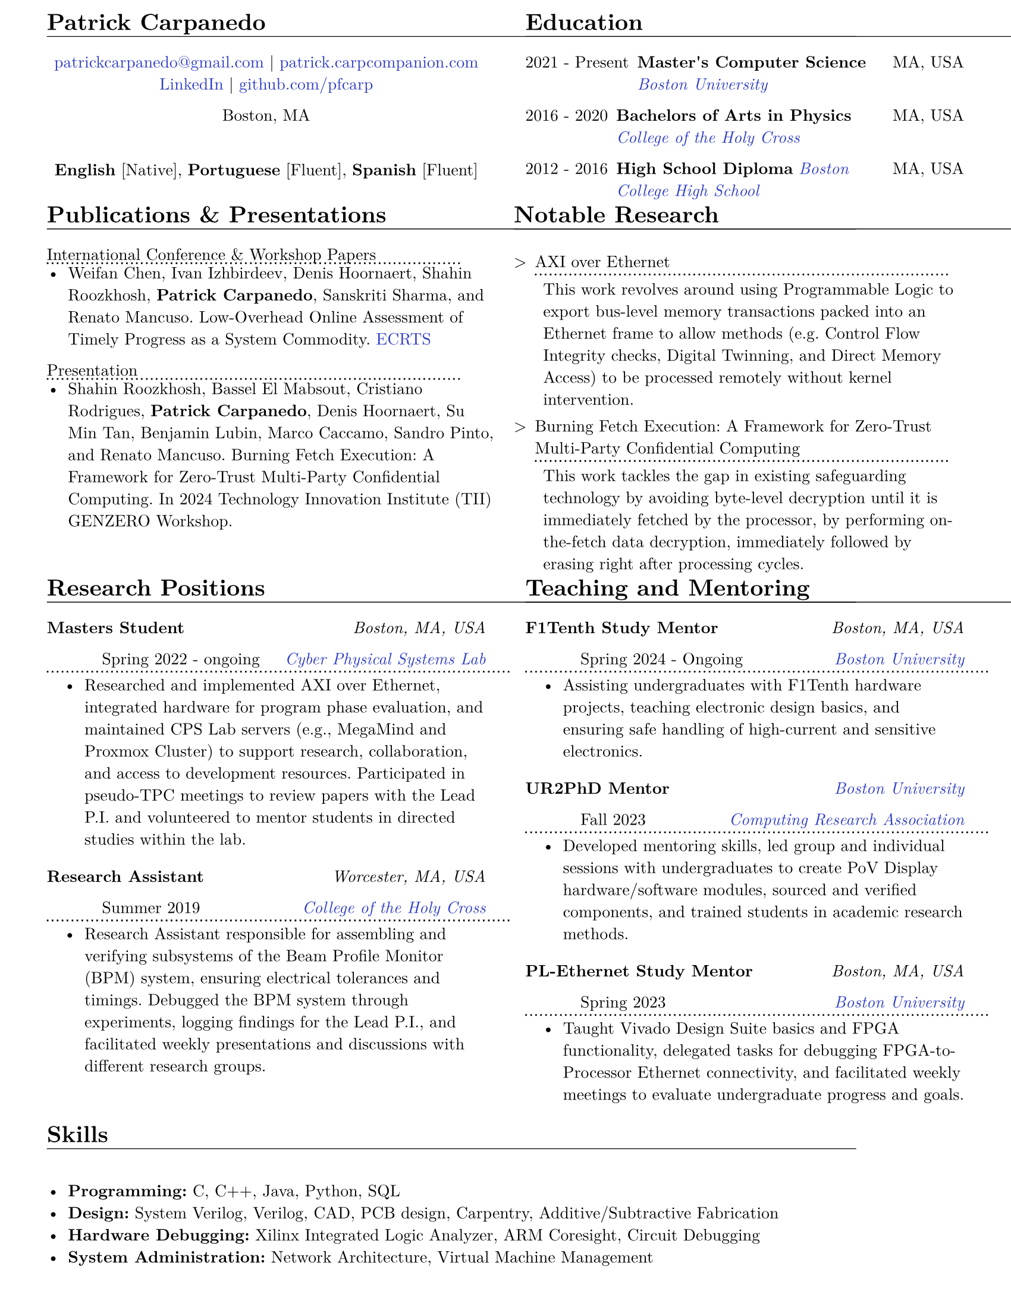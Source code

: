 #let resume(body) = {
  set document(author: "Patrick Carpanedo", title: "CV")
  set page(paper: "us-letter", margin: (x: 10mm, y: 5mm))
  set text(font: "New Computer Modern", size: 10pt)
  body
}


#show heading: it => {
 v(-2mm)
 set text(weight: "bold")
 set block(below: -0.25em)
 block[#it.body #h(2em) #move(dy: -1em)[#line(length: 35em, stroke: 0.5pt)]]
 v(.5mm)
 
}

#let entry(date, institution, role, location, details) = {
  grid(
    columns: (auto, 1fr),
    gutter: .5em,
    align(left,text(weight:"bold",[#role])), align(right, text(style: "italic")[#location])
    
  )
  grid(
    columns: (auto, 1fr),
    gutter: .5em,
    h(10mm),  // indent for the second line
    grid(
      columns: (1fr, auto),
      align(left, [#date]),
      align(right, text(style: "italic")[#institution])
    )
  )
  block[#move(dy: -.75em)[#line(length: 28em, stroke: (dash:"dotted"))]]
  if details != none {
    move( list(indent: 1em, marker: "•", ..details) ,dy: -1.5em)
  }
  
  v(-4mm)
}

#let otherEntry(date, institution, role, location, details) = {
  grid(
    columns: (auto, 1fr),
    gutter: .5em,
    date,
    grid(
      columns: (1fr, auto),
      {text(weight: "bold")[#role]+ " "+ text(style: "italic")[#institution]},
      text[#location]
    )
  )
  //block[#move(dy: -1em)[#line(length: 50.5em, stroke: (dash:"dotted"))]]
  if details != none {
    move( list(indent: 1em, marker: "•", ..details) ,dy: -1em)
  }
}

#show link: it => text(rgb("#2b3ac5"), it)

#resume[
#grid(
  columns: (1fr, 1fr),
  gutter: 24pt,
  [
    = Patrick Carpanedo
    #align(center)[
      #link("mailto:patrickcarpanedo\@gmail.com")[patrickcarpanedo\@gmail.com] |
      #link("https://patrick.carpcompanion.com")[patrick.carpcompanion.com] \
      #link("https://www.linkedin.com/in/patrick-carpanedo-574b04143/")[LinkedIn] |
      #link("https://github.com/pfcarp")[github.com/pfcarp] \
      
      Boston, MA
      #v(5mm)
      *English* [Native],
      *Portuguese* [Fluent],
      *Spanish* [Fluent]
    ]
    #v(-5mm)
  ],
  [
    = Education
    #otherEntry("2021 - Present", link("https://www.bu.edu/")[Boston University], 
           "Master's Computer Science", "MA, USA", none)
    #otherEntry("2016 - 2020", link("https://www.holycross.edu/")[College of the Holy Cross], 
           "Bachelors of Arts in Physics", "MA, USA", none)
    #otherEntry("2012 - 2016", link("https://www.bchigh.edu/")[Boston College High School], 
           "High School Diploma", "MA, USA", none)
  ]
)
#grid(
  columns: (1fr, 1fr),
  gutter: 10pt,
[
  = Publications & Presentations
#block[International Conference & Workshop Papers #h(2em) #move(dy: -1em)[#line(length: 25em, stroke: (dash: "dotted"))]]
#v(-5mm)#list(marker: "•")[
  Weifan Chen, Ivan Izhbirdeev, Denis Hoornaert, Shahin Roozkhosh, *Patrick Carpanedo*, Sanskriti Sharma, and Renato Mancuso. Low-Overhead Online Assessment of Timely Progress as a System Commodity. #link("https://drops.dagstuhl.de/entities/document/10.4230/LIPIcs.ECRTS.2023.13")[ECRTS]
]

#block[Presentation #h(2em) #move(dy: -1em)[#line(length: 25em, stroke: (dash: "dotted"))]]
#v(-5mm)#list(marker: "•")[
  Shahin Roozkhosh, Bassel El Mabsout, Cristiano Rodrigues, *Patrick Carpanedo*, Denis Hoornaert, Su Min Tan, Benjamin Lubin, Marco Caccamo, Sandro Pinto, and Renato Mancuso. Burning Fetch Execution: A Framework for Zero-Trust Multi-Party Confidential Computing. In 2024 Technology Innovation Institute (TII) GENZERO Workshop.
]
],

[
= Notable Research
#v(-2mm)
#list(
  marker: ">",
  "AXI over Ethernet" + block[#move(dy: -.75em)[#line(length: 25em, stroke: (dash:"dotted"))]] + v(-5mm) +
  block(
    list(marker: "",
      "This work revolves around using Programmable Logic to export bus-level memory transactions packed into an Ethernet frame to allow methods (e.g. Control Flow Integrity checks, Digital Twinning, and Direct Memory Access) to be processed remotely without kernel intervention."
    )
  )+v(1mm),
  "Burning Fetch Execution: A Framework for Zero-Trust Multi-Party Confidential Computing"+ block[#move(dy: -.75em)[#line(length: 25em, stroke: (dash:"dotted"))]] + v(-5mm)+
  block(
    list(marker: "",
      "This work tackles the gap in existing safeguarding technology by avoiding byte-level decryption until it is immediately fetched by the processor, by performing on-the-fetch data decryption, immediately followed by erasing right after processing cycles."
    )
  )
)

])

#grid(
  columns: (1fr, 1fr),
  gutter: 24pt,
  [
    = Research Positions
    #entry("Spring 2022 - ongoing", link("https://cpslab.bu.edu/")[Cyber Physical Systems Lab], "Masters Student", "Boston, MA, USA", (
    "Researched and implemented AXI over Ethernet, integrated hardware for program phase evaluation, and maintained CPS Lab servers (e.g., MegaMind and Proxmox Cluster) to support research, collaboration, and access to development resources. Participated in pseudo-TPC meetings to review papers with the Lead P.I. and volunteered to mentor students in directed studies within the lab.",
    ))
    #entry("Summer 2019", link("https://www.holycross.edu/academics/research/student-research/summer-research")[College of the Holy Cross], 
      "Research Assistant", "Worcester, MA, USA", (
      "Research Assistant responsible for assembling and verifying subsystems of the Beam Profile Monitor (BPM) system, ensuring electrical tolerances and timings. Debugged the BPM system through experiments, logging findings for the Lead P.I., and facilitated weekly presentations and discussions with different research groups.",
    ))
  ],
  [
    = Teaching and Mentoring
    #entry("Spring 2024 - Ongoing", link("https://www.bu.edu/")[Boston University], 
           "F1Tenth Study Mentor", "Boston, MA, USA", (
      "Assisting undergraduates with F1Tenth hardware projects, teaching electronic design basics, and ensuring safe handling of high-current and sensitive electronics.",
    ))
 
    #entry("Fall 2023", link("https://cra.org/ur2phd/")[Computing Research Association], 
           "UR2PhD Mentor", link("https://www.bu.edu/cs/engage/ur2phd/")[Boston University], (
      "Developed mentoring skills, led group and individual sessions with undergraduates to create PoV Display hardware/software modules, sourced and verified components, and trained students in academic research methods.",
    ))
    #entry("Spring 2023", link("https://www.bu.edu/")[Boston University], 
           "PL-Ethernet Study Mentor", "Boston, MA, USA", (
      "Taught Vivado Design Suite basics and FPGA functionality, delegated tasks for debugging FPGA-to-Processor Ethernet connectivity, and facilitated weekly meetings to evaluate undergraduate progress and goals.",
    ))
  ]
)

// #grid(
//   columns: (1fr),
//   [
//     = Professional Experience
//     #entry("2019-2020", link("https://www.holycross.edu/academics/programs/theatre-and-dance/opportunities/alternate-college-theatre")[Alternate College Theatre], 
//            "Student Technical Director", "Worcester, MA, USA", (
//       "Collaborated with the college technical director and student scene designer to construct sets",
//       "Created schematics to follow when cutting lumber and assembling pieces of the set",
//       "Coordinated groups of students on tasks to assemble and furnish sets",
//       "Communicated with directors and set designers on progress of set and accommodated any desired details or changes"
//     ))
//     #entry("2019-2020", link("https://www.holycross.edu/academics/programs/theatre-and-dance/facilities")[College of the Holy Cross Fenwick Theatre], 
//            "Shop Assistant", "Worcester, MA, USA", (
//       "Assisted in creating sets for the department plays by following a schematic, manufacturing, and assembling components, and compensating for any error along the way",
//       "Guided assistants on correct use of tools and provided advanced techniques to address certain cases",
//       "Relayed instructions from Technical Director to sub group(s)",
//       "Provided assistance to other technical teams within the theatre"
//     ))
//     #entry("Fall 2017-2019", link("https://www.holycross.edu/campus-life/housing")[College of the Holy Cross], 
//            "Resident Assistant", "Worcester, MA, USA", (
//       "Acted as a resource to and ensured the safety of 38 students in their residence hall",
//       "Planned events with Resident Assistant team members for residents and building",
//       "Performed safety checks and engaged with residents throughout the semester",
//       "Relayed information bi-weekly regarding the dormitory and residents in a concise manner to dormitory supervisor"
//     ))
//   ]
// )

= Skills
#list(marker: "•", 
  [*Programming:* C, C++, Java, Python, SQL],
  [*Design:* System Verilog, Verilog, CAD, PCB design, Carpentry, Additive/Subtractive Fabrication],
  [*Hardware Debugging:* Xilinx Integrated Logic Analyzer, ARM Coresight, Circuit Debugging],
  [*System Administration:* Network Architecture, Virtual Machine Management]
)
]
